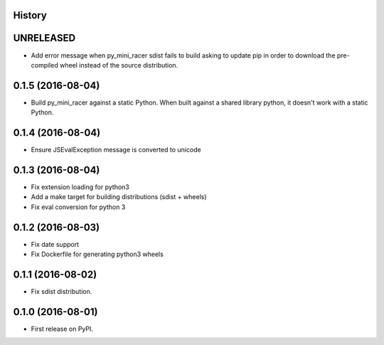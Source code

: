 .. :changelog:

History
-------

UNRELEASED
---------------------

* Add error message when py_mini_racer sdist fails to build asking to update pip in order to download the pre-compiled wheel instead of the source distribution.

0.1.5 (2016-08-04)
---------------------

* Build py_mini_racer against a static Python. When built against a shared library python, it doesn't work with a static Python.

0.1.4 (2016-08-04)
---------------------

* Ensure JSEvalException message is converted to unicode

0.1.3 (2016-08-04)
---------------------

* Fix extension loading for python3
* Add a make target for building distributions (sdist + wheels)
* Fix eval conversion for python 3

0.1.2 (2016-08-03)
---------------------

* Fix date support
* Fix Dockerfile for generating python3 wheels


0.1.1 (2016-08-02)
---------------------

* Fix sdist distribution.


0.1.0 (2016-08-01)
---------------------

* First release on PyPI.
